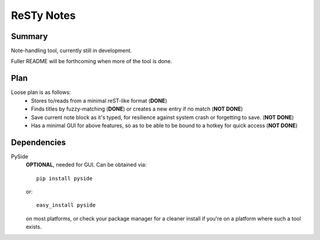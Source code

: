 ===========
ReSTy Notes
===========

Summary
-------
Note-handling tool, currently still in development.

Fuller README will be forthcoming when more of the tool is done.

Plan
----
Loose plan is as follows:
  - Stores to/reads from a minimal reST-like format (**DONE**)
  - Finds titles by fuzzy-matching (**DONE**) or creates a new entry
    if no match (**NOT DONE**)
  - Save current note block as it's typed, for resilience against system
    crash or forgetting to save. (**NOT DONE**)
  - Has a minimal GUI for above features, so as to be able to be bound
    to a hotkey for quick access (**NOT DONE**)

Dependencies
------------
PySide
  **OPTIONAL**, needed for GUI. Can be obtained via::

      pip install pyside

  or::

      easy_install pyside

  on most platforms, or check your package manager for a cleaner install
  if you're on a platform where such a tool exists.

